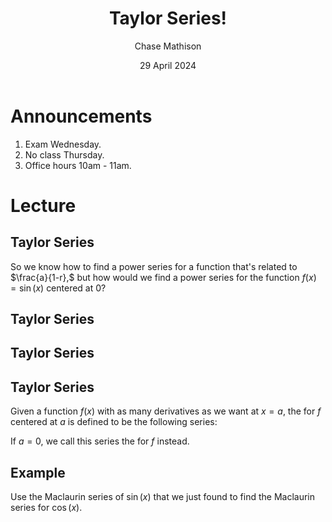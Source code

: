 #+title: Taylor Series!
#+author: Chase Mathison
#+date: 29 April 2024
#+email: cmathiso@su.edu
#+options: H:2 ':t ::t <:t email:t text:t todo:nil toc:nil 
#+startup: showall
#+startup: indent
#+startup: hidestars
#+startup: beamer
#+latex_class: beamer
#+latex_class_options: [presentation]
#+COLUMNS: %40ITEM %10BEAMER_env(Env) %9BEAMER_envargs(Env Args) %5BEAMER_act(Act) %4BEAMER_col(Col) %10BEAMER_extra(Extra)
#+latex_header: \mode<beamer>{\usetheme{Madrid}}
#+latex_header: \definecolor{SUred}{rgb}{0.59375, 0, 0.17969} % SU red (primary)
#+latex_header: \definecolor{SUblue}{rgb}{0, 0.17578, 0.38281} % SU blue (secondary)
#+latex_header: \setbeamercolor{palette primary}{bg=SUred,fg=white}
#+latex_header: \setbeamercolor{palette secondary}{bg=SUblue,fg=white}
#+latex_header: \setbeamercolor{palette tertiary}{bg=SUblue,fg=white}
#+latex_header: \setbeamercolor{palette quaternary}{bg=SUblue,fg=white}
#+latex_header: \setbeamercolor{structure}{fg=SUblue} % itemize, enumerate, etc
#+latex_header: \setbeamercolor{section in toc}{fg=SUblue} % TOC sections
#+latex_header: % Override palette coloring with secondary
#+latex_header: \setbeamercolor{subsection in head/foot}{bg=SUblue,fg=white}
#+latex_header: \setbeamercolor{date in head/foot}{bg=SUblue,fg=white}
#+latex_header: \institute[SU]{Shenandoah University}
#+latex_header: \titlegraphic{\includegraphics[width=0.5\textwidth]{\string~/Documents/suLogo/suLogo.pdf}}
#+latex_header: \newcommand{\R}{\mathbb{R}}
 
* Announcements
1. Exam Wednesday.
2. No class Thursday.
3. Office hours 10am - 11am.

* Lecture
** Taylor Series
So we know how to find a power series for a function that's related to
\(\frac{a}{1-r},\) but how would we find a power series for the
function \(f(x) = \sin(x)\) centered at \(0\)?  \vspace{10in}

** Taylor Series

** Taylor Series

** Taylor Series
Given a function \(f(x)\) with as many derivatives as we want at \(x = a\), the _\hspace*{1in}_ for
\(f\) centered at \(a\) is defined to be the following series:

\vspace{1in}

If \(a = 0\), we call this series the _\hspace*{1in}_ for \(f\) instead.

** Example
Use the Maclaurin series of \(\sin(x)\) that we just found to find the
Maclaurin series for \(\cos(x).\)
\vspace{10in}
